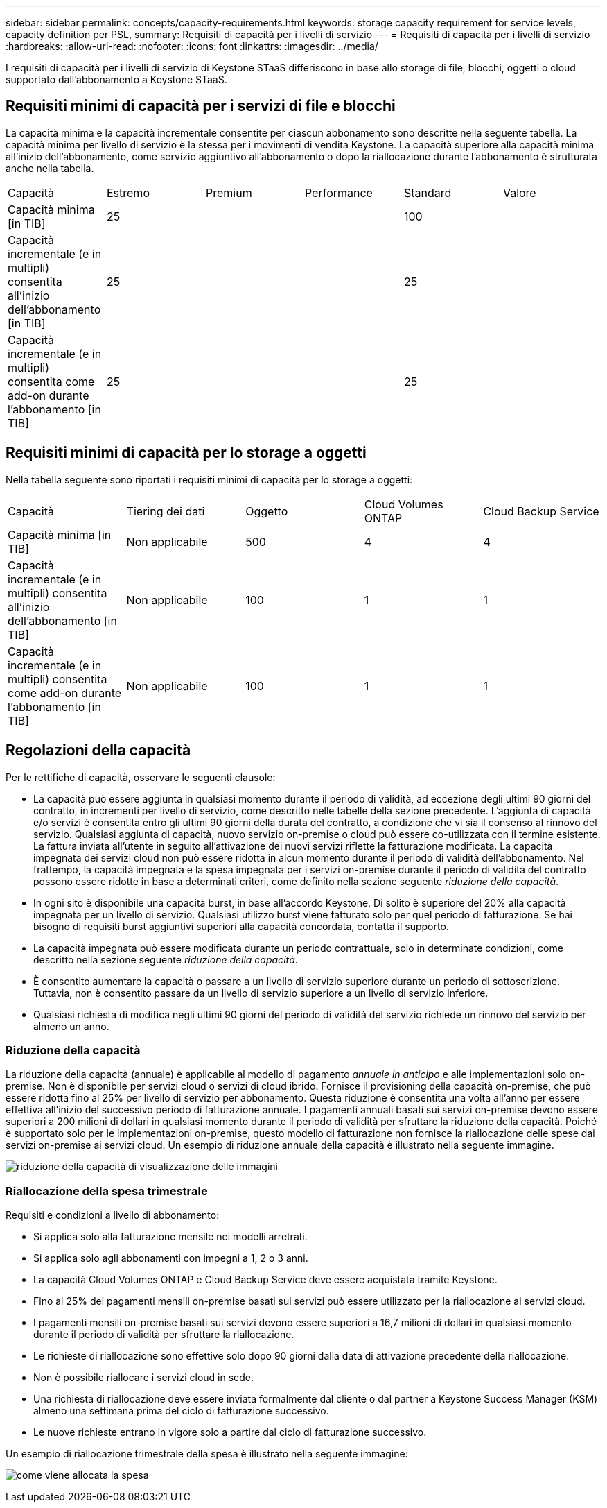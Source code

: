 ---
sidebar: sidebar 
permalink: concepts/capacity-requirements.html 
keywords: storage capacity requirement for service levels, capacity definition per PSL, 
summary: Requisiti di capacità per i livelli di servizio 
---
= Requisiti di capacità per i livelli di servizio
:hardbreaks:
:allow-uri-read: 
:nofooter: 
:icons: font
:linkattrs: 
:imagesdir: ../media/


[role="lead"]
I requisiti di capacità per i livelli di servizio di Keystone STaaS differiscono in base allo storage di file, blocchi, oggetti o cloud supportato dall'abbonamento a Keystone STaaS.



== Requisiti minimi di capacità per i servizi di file e blocchi

La capacità minima e la capacità incrementale consentite per ciascun abbonamento sono descritte nella seguente tabella. La capacità minima per livello di servizio è la stessa per i movimenti di vendita Keystone. La capacità superiore alla capacità minima all'inizio dell'abbonamento, come servizio aggiuntivo all'abbonamento o dopo la riallocazione durante l'abbonamento è strutturata anche nella tabella.

|===


| Capacità | Estremo | Premium | Performance | Standard | Valore 


 a| 
Capacità minima [in TIB]
3+| 25 2+| 100 


 a| 
Capacità incrementale (e in multipli) consentita all'inizio dell'abbonamento [in TIB]
3+| 25 2+| 25 


 a| 
Capacità incrementale (e in multipli) consentita come add-on durante l'abbonamento [in TIB]
3+| 25 2+| 25 
|===


== Requisiti minimi di capacità per lo storage a oggetti

Nella tabella seguente sono riportati i requisiti minimi di capacità per lo storage a oggetti:

|===


| Capacità | Tiering dei dati | Oggetto | Cloud Volumes ONTAP | Cloud Backup Service 


 a| 
Capacità minima [in TIB]
 a| 
Non applicabile
 a| 
500
 a| 
4
 a| 
4



 a| 
Capacità incrementale (e in multipli) consentita all'inizio dell'abbonamento [in TIB]
 a| 
Non applicabile
 a| 
100
 a| 
1
 a| 
1



 a| 
Capacità incrementale (e in multipli) consentita come add-on durante l'abbonamento [in TIB]
 a| 
Non applicabile
 a| 
100
 a| 
1
 a| 
1

|===


== Regolazioni della capacità

Per le rettifiche di capacità, osservare le seguenti clausole:

* La capacità può essere aggiunta in qualsiasi momento durante il periodo di validità, ad eccezione degli ultimi 90 giorni del contratto, in incrementi per livello di servizio, come descritto nelle tabelle della sezione precedente. L'aggiunta di capacità e/o servizi è consentita entro gli ultimi 90 giorni della durata del contratto, a condizione che vi sia il consenso al rinnovo del servizio. Qualsiasi aggiunta di capacità, nuovo servizio on-premise o cloud può essere co-utilizzata con il termine esistente. La fattura inviata all'utente in seguito all'attivazione dei nuovi servizi riflette la fatturazione modificata. La capacità impegnata dei servizi cloud non può essere ridotta in alcun momento durante il periodo di validità dell'abbonamento. Nel frattempo, la capacità impegnata e la spesa impegnata per i servizi on-premise durante il periodo di validità del contratto possono essere ridotte in base a determinati criteri, come definito nella sezione seguente _riduzione della capacità_.
* In ogni sito è disponibile una capacità burst, in base all'accordo Keystone. Di solito è superiore del 20% alla capacità impegnata per un livello di servizio. Qualsiasi utilizzo burst viene fatturato solo per quel periodo di fatturazione. Se hai bisogno di requisiti burst aggiuntivi superiori alla capacità concordata, contatta il supporto.
* La capacità impegnata può essere modificata durante un periodo contrattuale, solo in determinate condizioni, come descritto nella sezione seguente _riduzione della capacità_.
* È consentito aumentare la capacità o passare a un livello di servizio superiore durante un periodo di sottoscrizione. Tuttavia, non è consentito passare da un livello di servizio superiore a un livello di servizio inferiore.
* Qualsiasi richiesta di modifica negli ultimi 90 giorni del periodo di validità del servizio richiede un rinnovo del servizio per almeno un anno.




=== Riduzione della capacità

La riduzione della capacità (annuale) è applicabile al modello di pagamento _annuale in anticipo_ e alle implementazioni solo on-premise. Non è disponibile per servizi cloud o servizi di cloud ibrido. Fornisce il provisioning della capacità on-premise, che può essere ridotta fino al 25% per livello di servizio per abbonamento. Questa riduzione è consentita una volta all'anno per essere effettiva all'inizio del successivo periodo di fatturazione annuale. I pagamenti annuali basati sui servizi on-premise devono essere superiori a 200 milioni di dollari in qualsiasi momento durante il periodo di validità per sfruttare la riduzione della capacità. Poiché è supportato solo per le implementazioni on-premise, questo modello di fatturazione non fornisce la riallocazione delle spese dai servizi on-premise ai servizi cloud. Un esempio di riduzione annuale della capacità è illustrato nella seguente immagine.

image:capacity-reduction.png["riduzione della capacità di visualizzazione delle immagini"]



=== Riallocazione della spesa trimestrale

Requisiti e condizioni a livello di abbonamento:

* Si applica solo alla fatturazione mensile nei modelli arretrati.
* Si applica solo agli abbonamenti con impegni a 1, 2 o 3 anni.
* La capacità Cloud Volumes ONTAP e Cloud Backup Service deve essere acquistata tramite Keystone.
* Fino al 25% dei pagamenti mensili on-premise basati sui servizi può essere utilizzato per la riallocazione ai servizi cloud.
* I pagamenti mensili on-premise basati sui servizi devono essere superiori a 16,7 milioni di dollari in qualsiasi momento durante il periodo di validità per sfruttare la riallocazione.
* Le richieste di riallocazione sono effettive solo dopo 90 giorni dalla data di attivazione precedente della riallocazione.
* Non è possibile riallocare i servizi cloud in sede.
* Una richiesta di riallocazione deve essere inviata formalmente dal cliente o dal partner a Keystone Success Manager (KSM) almeno una settimana prima del ciclo di fatturazione successivo.
* Le nuove richieste entrano in vigore solo a partire dal ciclo di fatturazione successivo.


Un esempio di riallocazione trimestrale della spesa è illustrato nella seguente immagine:

image:spend-alloc.png["come viene allocata la spesa"]
